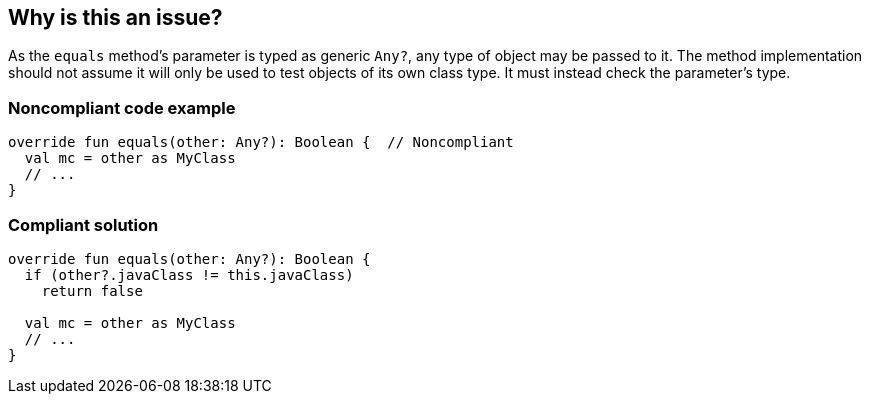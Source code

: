 == Why is this an issue?

As the `equals` method's parameter is typed as generic `Any?`, any type of object may be passed to it. The method implementation should not assume it will only be used to test objects of its own class type. It must instead check the parameter's type.


=== Noncompliant code example

[source,kotlin]
----
override fun equals(other: Any?): Boolean {  // Noncompliant
  val mc = other as MyClass
  // ...
}
----


=== Compliant solution

[source,kotlin]
----
override fun equals(other: Any?): Boolean {
  if (other?.javaClass != this.javaClass)
    return false

  val mc = other as MyClass
  // ...
}
----

